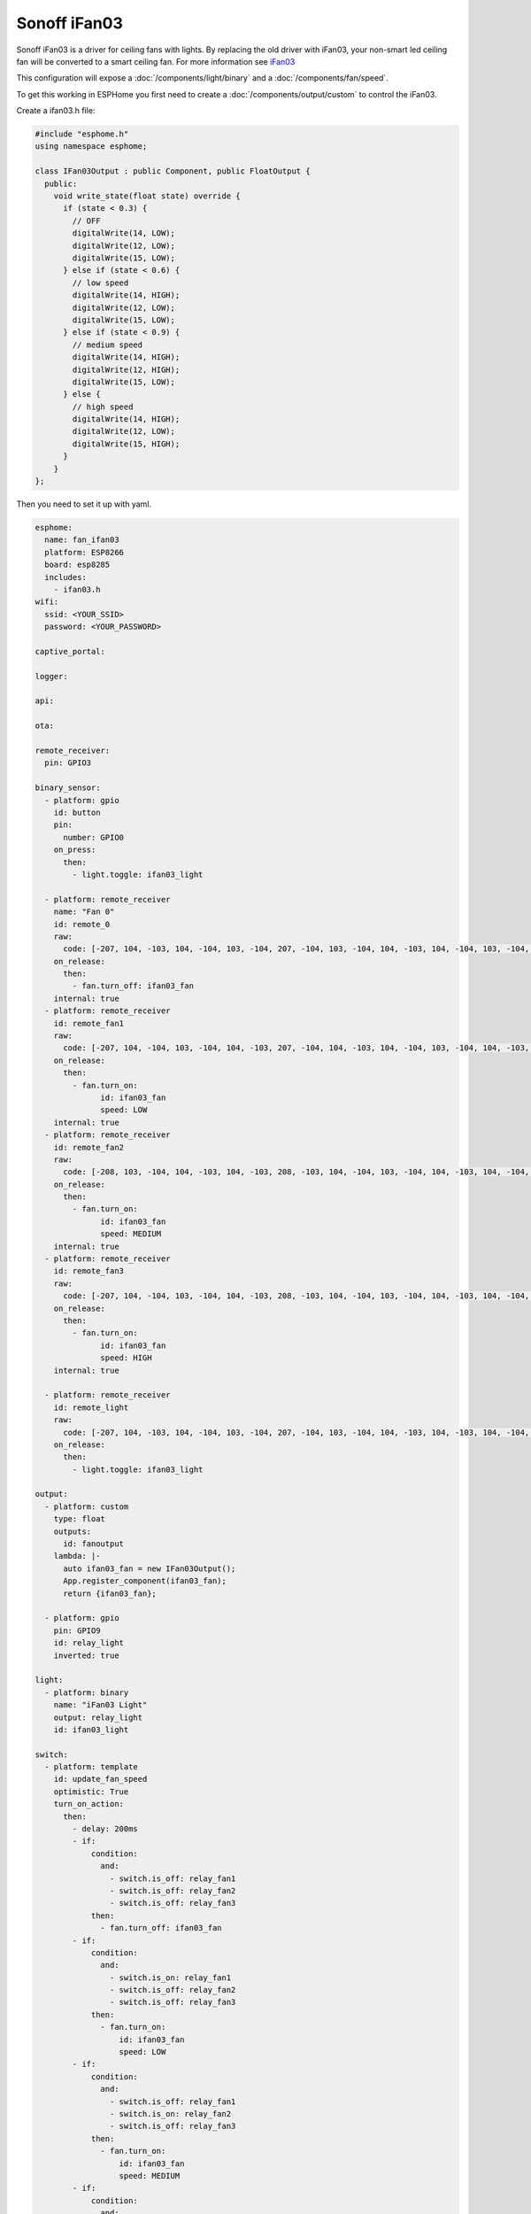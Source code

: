Sonoff iFan03
=============

.. seo::
    :description: Instructions for using Sonoff iFan03 in ESPHome.
    :keywords: Fan, Sonoff, iFan03
    :image: fan.svg

Sonoff iFan03 is a driver for ceiling fans with lights.
By replacing the old driver with iFan03, your non-smart led ceiling fan will be converted to a smart ceiling fan.
For more information see `iFan03 <https://www.itead.cc/sonoff-ifan03-wifi-ceiling-fan-light-controller.html>`__

This configuration will expose a :doc:`/components/light/binary` and a :doc:`/components/fan/speed`.

To get this working in ESPHome you first need to create a :doc:`/components/output/custom` to control the iFan03.

Create a ifan03.h file:

.. code-block:: c++

    #include "esphome.h"
    using namespace esphome;

    class IFan03Output : public Component, public FloatOutput {
      public:
        void write_state(float state) override {
          if (state < 0.3) {
            // OFF
            digitalWrite(14, LOW);
            digitalWrite(12, LOW);
            digitalWrite(15, LOW);
          } else if (state < 0.6) {
            // low speed
            digitalWrite(14, HIGH);
            digitalWrite(12, LOW);
            digitalWrite(15, LOW);
          } else if (state < 0.9) {
            // medium speed
            digitalWrite(14, HIGH);
            digitalWrite(12, HIGH);
            digitalWrite(15, LOW);
          } else {
            // high speed
            digitalWrite(14, HIGH);
            digitalWrite(12, LOW);
            digitalWrite(15, HIGH);
          }
        }
    };

Then you need to set it up with yaml.

.. code-block:: yaml

    esphome:
      name: fan_ifan03
      platform: ESP8266
      board: esp8285
      includes:
        - ifan03.h
    wifi:
      ssid: <YOUR_SSID>
      password: <YOUR_PASSWORD>

    captive_portal:

    logger:

    api:

    ota:

    remote_receiver:
      pin: GPIO3

    binary_sensor:
      - platform: gpio
        id: button
        pin:
          number: GPIO0
        on_press:
          then:
            - light.toggle: ifan03_light

      - platform: remote_receiver
        name: "Fan 0"
        id: remote_0
        raw:
          code: [-207, 104, -103, 104, -104, 103, -104, 207, -104, 103, -104, 104, -103, 104, -104, 103, -104, 105, -102, 104, -725, 104, -311, 103, -518, 104, -933, 103, -104, 104, -725, 104, -932, 104, -207, 207, -519]
        on_release:
          then:
            - fan.turn_off: ifan03_fan
        internal: true
      - platform: remote_receiver
        id: remote_fan1
        raw:
          code: [-207, 104, -104, 103, -104, 104, -103, 207, -104, 104, -103, 104, -104, 103, -104, 104, -103, 104, -104, 103, -726, 103, -312, 103, -518, 104, -933, 103, -104, 104, -725, 104, -103, 104, -726, 103, -104, 311, -518]
        on_release:
          then:
            - fan.turn_on:
                  id: ifan03_fan
                  speed: LOW
        internal: true
      - platform: remote_receiver
        id: remote_fan2
        raw:
          code: [-208, 103, -104, 104, -103, 104, -103, 208, -103, 104, -104, 103, -104, 104, -103, 104, -104, 103, -104, 103, -726, 104, -310, 104, -518, 104, -933, 103, -104, 104, -725, 104, -207, 104, -622, 103, -416, 102, -415]
        on_release:
          then:
            - fan.turn_on:
                  id: ifan03_fan
                  speed: MEDIUM
        internal: true
      - platform: remote_receiver
        id: remote_fan3
        raw:
          code: [-207, 104, -104, 103, -104, 104, -103, 208, -103, 104, -104, 103, -104, 104, -103, 104, -104, 103, -104, 103, -726, 104, -311, 104, -518, 103, -934, 103, -103, 104, -726, 103, -104, 207, -622, 104, -103, 104, -207, 104, -415]
        on_release:
          then:
            - fan.turn_on:
                  id: ifan03_fan
                  speed: HIGH
        internal: true

      - platform: remote_receiver
        id: remote_light
        raw:
          code: [-207, 104, -103, 104, -104, 103, -104, 207, -104, 103, -104, 104, -103, 104, -103, 104, -104, 103, -104, 104, -725, 104, -311, 103, -518, 104, -933, 103, -104, 103, -726, 103, -311, 104, -518, 104, -207, 104, -103, 104, -414]
        on_release:
          then:
            - light.toggle: ifan03_light

    output:
      - platform: custom
        type: float
        outputs:
          id: fanoutput
        lambda: |-
          auto ifan03_fan = new IFan03Output();
          App.register_component(ifan03_fan);
          return {ifan03_fan};

      - platform: gpio
        pin: GPIO9
        id: relay_light
        inverted: true

    light:
      - platform: binary
        name: "iFan03 Light"
        output: relay_light
        id: ifan03_light

    switch:
      - platform: template
        id: update_fan_speed
        optimistic: True
        turn_on_action:
          then:
            - delay: 200ms
            - if:
                condition:
                  and:
                    - switch.is_off: relay_fan1
                    - switch.is_off: relay_fan2
                    - switch.is_off: relay_fan3
                then:
                  - fan.turn_off: ifan03_fan
            - if:
                condition:
                  and:
                    - switch.is_on: relay_fan1
                    - switch.is_off: relay_fan2
                    - switch.is_off: relay_fan3
                then:
                  - fan.turn_on:
                      id: ifan03_fan
                      speed: LOW
            - if:
                condition:
                  and:
                    - switch.is_off: relay_fan1
                    - switch.is_on: relay_fan2
                    - switch.is_off: relay_fan3
                then:
                  - fan.turn_on:
                      id: ifan03_fan
                      speed: MEDIUM
            - if:
                condition:
                  and:
                    - switch.is_off: relay_fan1
                    - switch.is_off: relay_fan2
                    - switch.is_on: relay_fan3
                then:
                  - fan.turn_on:
                      id: ifan03_fan
                      speed: HIGH
            - switch.turn_off: update_fan_speed

      - platform: gpio
        pin: GPIO14
        id: relay_fan1

      - platform: gpio
        pin: GPIO12
        id: relay_fan2

      - platform: gpio
        pin: GPIO15
        id: relay_fan3

    fan:
      - platform: speed
        output: fanoutput
        id: ifan03_fan
        name: "iFan03 Fan"

See Also
--------

- :doc:`/components/light/index`
- :doc:`/components/light/binary`
- :doc:`/components/fan/index`
- :doc:`/components/fan/speed`
- :doc:`/components/output/index`
- :doc:`/components/output/custom`
- :doc:`/guides/automations`
- :ghedit:`Edit`
